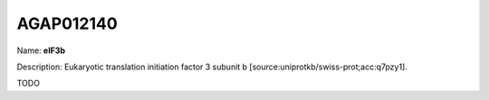 
AGAP012140
=============

Name: **eIF3b**

Description: Eukaryotic translation initiation factor 3 subunit b [source:uniprotkb/swiss-prot;acc:q7pzy1].

TODO
